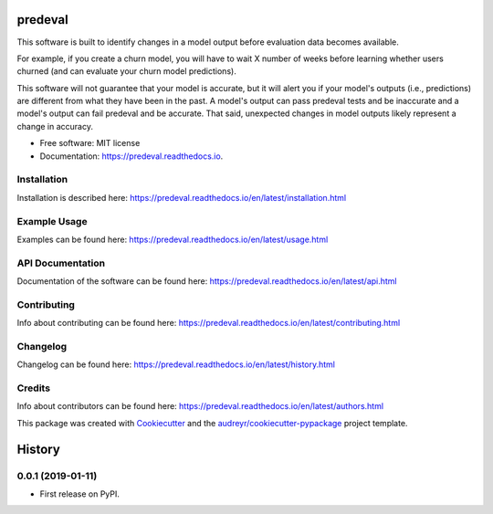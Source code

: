 ========
predeval
========


.. image:: https://img.shields.io/pypi/v/predeval.svg
        :target: https://pypi.python.org/pypi/predeval

.. image:: https://img.shields.io/travis/dvatterott/predeval.svg
        :target: https://travis-ci.org/dvatterott/predeval

.. image:: https://readthedocs.org/projects/predeval/badge/?version=latest
        :target: https://predeval.readthedocs.io/en/latest/?badge=latest
        :alt: Documentation Status

.. image:: https://codecov.io/gh/dvatterott/predeval/branch/master/graph/badge.svg
  :target: https://codecov.io/gh/dvatterott/predeval

.. image:: https://pyup.io/repos/github/dvatterott/predeval/shield.svg
     :target: https://pyup.io/repos/github/dvatterott/predeval/
     :alt: Updates

.. image:: https://pyup.io/repos/github/dvatterott/predeval/python-3-shield.svg
    :target: https://pyup.io/repos/github/dvatterott/predeval/
    :alt: Python 3



This software is built to identify changes in a model output before evaluation data becomes available.

For example, if you create a churn model, you will have to wait X number of weeks before learning whether users churned (and can evaluate your churn model predictions).

This software will not guarantee that your model is accurate, but it will alert you if your model's outputs (i.e., predictions) are different from what they have been in the past. A model's output can pass predeval tests and be inaccurate and a model's output can fail predeval and be accurate. That said, unexpected changes in model outputs likely represent a change in accuracy.


* Free software: MIT license
* Documentation: https://predeval.readthedocs.io.

Installation
-------

Installation is described here: https://predeval.readthedocs.io/en/latest/installation.html

Example Usage
-------

Examples can be found here: https://predeval.readthedocs.io/en/latest/usage.html


API Documentation
-------

Documentation of the software can be found here: https://predeval.readthedocs.io/en/latest/api.html

Contributing
-------

Info about contributing can be found here: https://predeval.readthedocs.io/en/latest/contributing.html

Changelog
-------

Changelog can be found here: https://predeval.readthedocs.io/en/latest/history.html

Credits
-------

Info about contributors can be found here: https://predeval.readthedocs.io/en/latest/authors.html

This package was created with Cookiecutter_ and the `audreyr/cookiecutter-pypackage`_ project template.

.. _Cookiecutter: https://github.com/audreyr/cookiecutter
.. _`audreyr/cookiecutter-pypackage`: https://github.com/audreyr/cookiecutter-pypackage


=======
History
=======

0.0.1 (2019-01-11)
------------------

* First release on PyPI.


